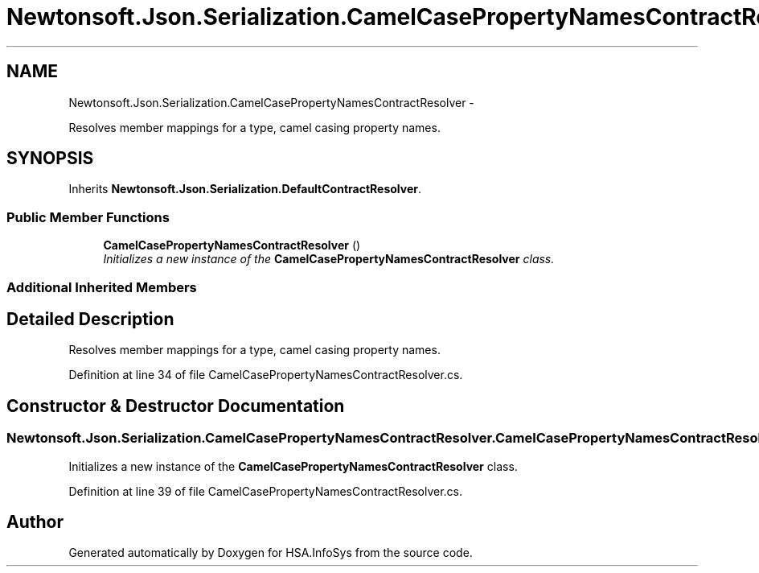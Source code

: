 .TH "Newtonsoft.Json.Serialization.CamelCasePropertyNamesContractResolver" 3 "Fri Jul 5 2013" "Version 1.0" "HSA.InfoSys" \" -*- nroff -*-
.ad l
.nh
.SH NAME
Newtonsoft.Json.Serialization.CamelCasePropertyNamesContractResolver \- 
.PP
Resolves member mappings for a type, camel casing property names\&.  

.SH SYNOPSIS
.br
.PP
.PP
Inherits \fBNewtonsoft\&.Json\&.Serialization\&.DefaultContractResolver\fP\&.
.SS "Public Member Functions"

.in +1c
.ti -1c
.RI "\fBCamelCasePropertyNamesContractResolver\fP ()"
.br
.RI "\fIInitializes a new instance of the \fBCamelCasePropertyNamesContractResolver\fP class\&. \fP"
.in -1c
.SS "Additional Inherited Members"
.SH "Detailed Description"
.PP 
Resolves member mappings for a type, camel casing property names\&. 


.PP
Definition at line 34 of file CamelCasePropertyNamesContractResolver\&.cs\&.
.SH "Constructor & Destructor Documentation"
.PP 
.SS "Newtonsoft\&.Json\&.Serialization\&.CamelCasePropertyNamesContractResolver\&.CamelCasePropertyNamesContractResolver ()"

.PP
Initializes a new instance of the \fBCamelCasePropertyNamesContractResolver\fP class\&. 
.PP
Definition at line 39 of file CamelCasePropertyNamesContractResolver\&.cs\&.

.SH "Author"
.PP 
Generated automatically by Doxygen for HSA\&.InfoSys from the source code\&.
